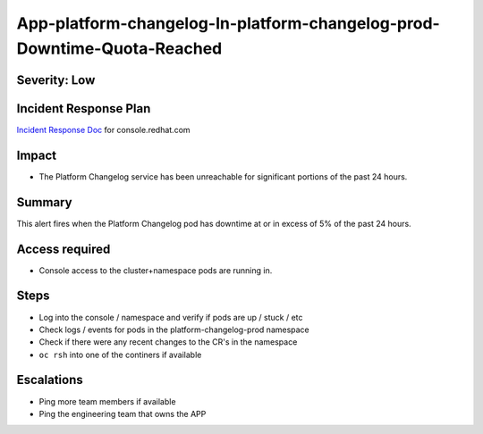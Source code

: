 App-platform-changelog-In-platform-changelog-prod-Downtime-Quota-Reached
==================================================================

Severity: Low
-------------

Incident Response Plan
----------------------

`Incident Response Doc`_ for console.redhat.com

Impact
------

-  The Platform Changelog service has been unreachable for significant portions of the past 24 hours.

Summary
-------

This alert fires when the Platform Changelog pod has downtime at or in excess of 5% of the past 24 hours.

Access required
---------------

-  Console access to the cluster+namespace pods are running in.

Steps
-----

-  Log into the console / namespace and verify if pods are up / stuck / etc
-  Check logs / events for pods in the platform-changelog-prod namespace
-  Check if there were any recent changes to the CR's in the namespace
-  ``oc rsh`` into one of the continers if available

Escalations
-----------

-  Ping more team members if available
-  Ping the engineering team that owns the APP

.. _Incident Response Doc: https://docs.google.com/document/d/1AyEQnL4B11w7zXwum8Boty2IipMIxoFw1ri1UZB6xJE
